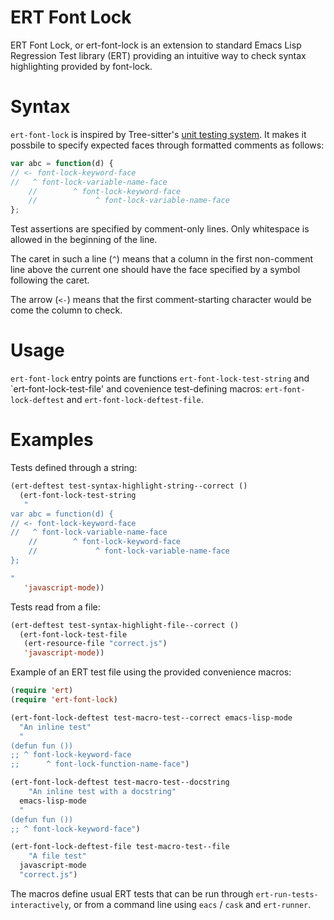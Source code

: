 * ERT Font Lock

ERT Font Lock, or ert-font-lock is an extension to standard Emacs Lisp Regression Test
library (ERT) providing an intuitive way to check syntax highlighting provided by
font-lock.

* Syntax

=ert-font-lock= is inspired by Tree-sitter's [[https://tree-sitter.github.io/tree-sitter/syntax-highlighting#unit-testing][unit testing system]]. It makes it possbile to
specify expected faces through formatted comments as follows:

#+begin_src javascript
  var abc = function(d) {
  // <- font-lock-keyword-face
  //   ^ font-lock-variable-name-face
      //        ^ font-lock-keyword-face
      //             ^ font-lock-variable-name-face
  };
#+end_src

Test assertions are specified by comment-only lines. Only whitespace is allowed in the
beginning of the line.

The caret in such a line (=^=) means that a column in the first non-comment line above the
current one should have the face specified by a symbol following the caret.

The arrow (=<-=) means that the first comment-starting character would be come the column
to check.

* Usage

=ert-font-lock= entry points are functions =ert-font-lock-test-string= and
`ert-font-lock-test-file' and covenience test-defining macros: =ert-font-lock-deftest= and
=ert-font-lock-deftest-file=.

* Examples

Tests defined through a string:

#+begin_src emacs-lisp
  (ert-deftest test-syntax-highlight-string--correct ()
    (ert-font-lock-test-string
     "
  var abc = function(d) {
  // <- font-lock-keyword-face
  //   ^ font-lock-variable-name-face
      //        ^ font-lock-keyword-face
      //             ^ font-lock-variable-name-face
  };

  "
     'javascript-mode))
#+end_src

Tests read from a file:

#+begin_src emacs-lisp
  (ert-deftest test-syntax-highlight-file--correct ()
    (ert-font-lock-test-file
     (ert-resource-file "correct.js")
     'javascript-mode))
#+end_src

Example of an ERT test file using the provided convenience macros:

#+begin_src emacs-lisp
  (require 'ert)
  (require 'ert-font-lock)

  (ert-font-lock-deftest test-macro-test--correct emacs-lisp-mode
    "An inline test"
    "
  (defun fun ())
  ;; ^ font-lock-keyword-face
  ;;      ^ font-lock-function-name-face")

  (ert-font-lock-deftest test-macro-test--docstring
      "An inline test with a docstring"
    emacs-lisp-mode
    "
  (defun fun ())
  ;; ^ font-lock-keyword-face")

  (ert-font-lock-deftest-file test-macro-test--file
      "A file test"
    javascript-mode
    "correct.js")
#+end_src

The macros define usual ERT tests that can be run through =ert-run-tests-interactively=,
or from a command line using =eacs= / =cask= and =ert-runner=.
